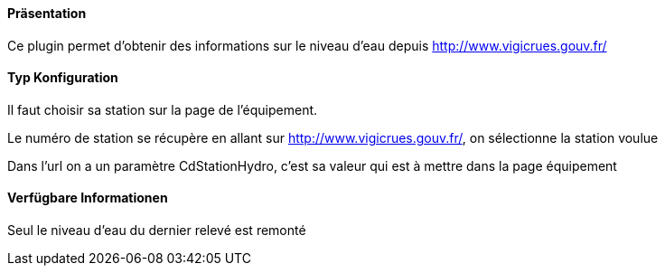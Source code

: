 ==== Präsentation

Ce plugin permet d'obtenir des informations sur le niveau d'eau depuis http://www.vigicrues.gouv.fr/

==== Typ Konfiguration

Il faut choisir sa station sur la page de l'équipement.

Le numéro de station se récupère en allant sur http://www.vigicrues.gouv.fr/, on sélectionne la station voulue

Dans l'url on a un paramètre CdStationHydro, c'est sa valeur qui est à mettre dans la page équipement

==== Verfügbare Informationen 

Seul le niveau d'eau du dernier relevé est remonté